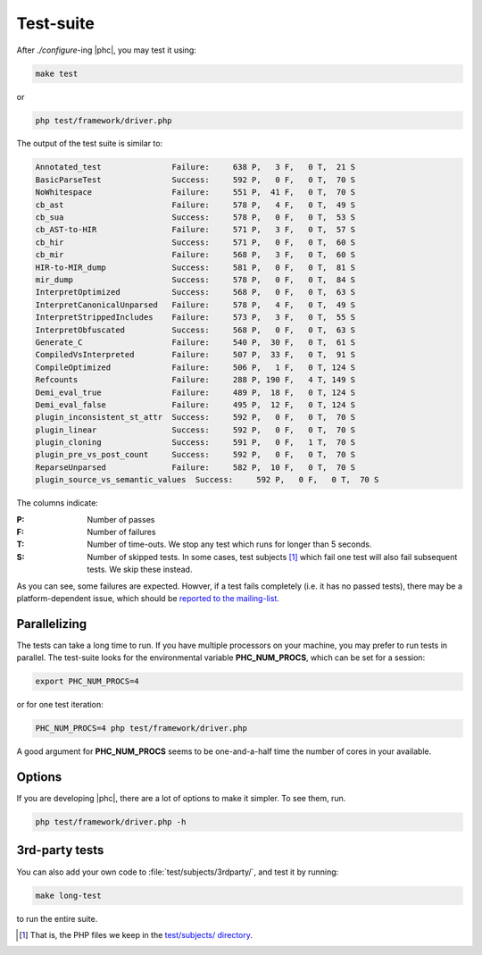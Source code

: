 .. _testing:

Test-suite
==========


After `./configure`-ing |phc|, you may test it using:

.. sourcecode:: bash

   make test

or

.. sourcecode:: bash

   php test/framework/driver.php



The output of the test suite is similar to:

.. sourcecode:: text

   Annotated_test               Failure:     638 P,   3 F,   0 T,  21 S
   BasicParseTest               Success:     592 P,   0 F,   0 T,  70 S
   NoWhitespace                 Failure:     551 P,  41 F,   0 T,  70 S
   cb_ast                       Failure:     578 P,   4 F,   0 T,  49 S
   cb_sua                       Success:     578 P,   0 F,   0 T,  53 S
   cb_AST-to-HIR                Failure:     571 P,   3 F,   0 T,  57 S
   cb_hir                       Success:     571 P,   0 F,   0 T,  60 S
   cb_mir                       Failure:     568 P,   3 F,   0 T,  60 S
   HIR-to-MIR_dump              Success:     581 P,   0 F,   0 T,  81 S
   mir_dump                     Success:     578 P,   0 F,   0 T,  84 S
   InterpretOptimized           Success:     568 P,   0 F,   0 T,  63 S
   InterpretCanonicalUnparsed   Failure:     578 P,   4 F,   0 T,  49 S
   InterpretStrippedIncludes    Failure:     573 P,   3 F,   0 T,  55 S
   InterpretObfuscated          Success:     568 P,   0 F,   0 T,  63 S
   Generate_C                   Failure:     540 P,  30 F,   0 T,  61 S
   CompiledVsInterpreted        Failure:     507 P,  33 F,   0 T,  91 S
   CompileOptimized             Failure:     506 P,   1 F,   0 T, 124 S
   Refcounts                    Failure:     288 P, 190 F,   4 T, 149 S
   Demi_eval_true               Failure:     489 P,  18 F,   0 T, 124 S
   Demi_eval_false              Failure:     495 P,  12 F,   0 T, 124 S
   plugin_inconsistent_st_attr  Success:     592 P,   0 F,   0 T,  70 S
   plugin_linear                Success:     592 P,   0 F,   0 T,  70 S
   plugin_cloning               Success:     591 P,   0 F,   1 T,  70 S
   plugin_pre_vs_post_count     Success:     592 P,   0 F,   0 T,  70 S
   ReparseUnparsed              Failure:     582 P,  10 F,   0 T,  70 S
   plugin_source_vs_semantic_values  Success:     592 P,   0 F,   0 T,  70 S

The columns indicate:

:P: Number of passes

:F: Number of failures

:T: Number of time-outs. We stop any test which runs for longer than 5 seconds.

:S: Number of skipped tests. In some cases, test subjects [#test_subjects]_
   which fail one test will also fail subsequent tests. We skip these instead.

As you can see, some failures are expected. Howver, if a test fails completely
(i.e. it has no passed tests), there may be a platform-dependent issue, which should
be `reported to the mailing-list <http://phpcompiler.org/mailinglist.html>`_.


Parallelizing
-------------

The tests can take a long time to run. If you have multiple processors on your machine, you may prefer to run tests in parallel. The test-suite looks for the environmental variable **PHC_NUM_PROCS**, which can be set for a session:

.. sourcecode:: bash

   export PHC_NUM_PROCS=4

or for one test iteration:

.. sourcecode:: bash

   PHC_NUM_PROCS=4 php test/framework/driver.php

A good argument for **PHC_NUM_PROCS** seems to be one-and-a-half time the number of cores in your available.




Options
-------

If you are developing |phc|, there are a lot of options to make it simpler. To
see them, run.

.. sourcecode:: bash

   php test/framework/driver.php -h


3rd-party tests
---------------

You can also add your own code to :file:`test/subjects/3rdparty/`, and test it by running:

.. sourcecode:: bash

   make long-test

to run the entire suite.


.. [#test_subjects] That is, the PHP files we keep in the `test/subjects/ directory <http://code.google.com/p/phc/source/browse/#svn/trunk/test/subjects/>`_.
